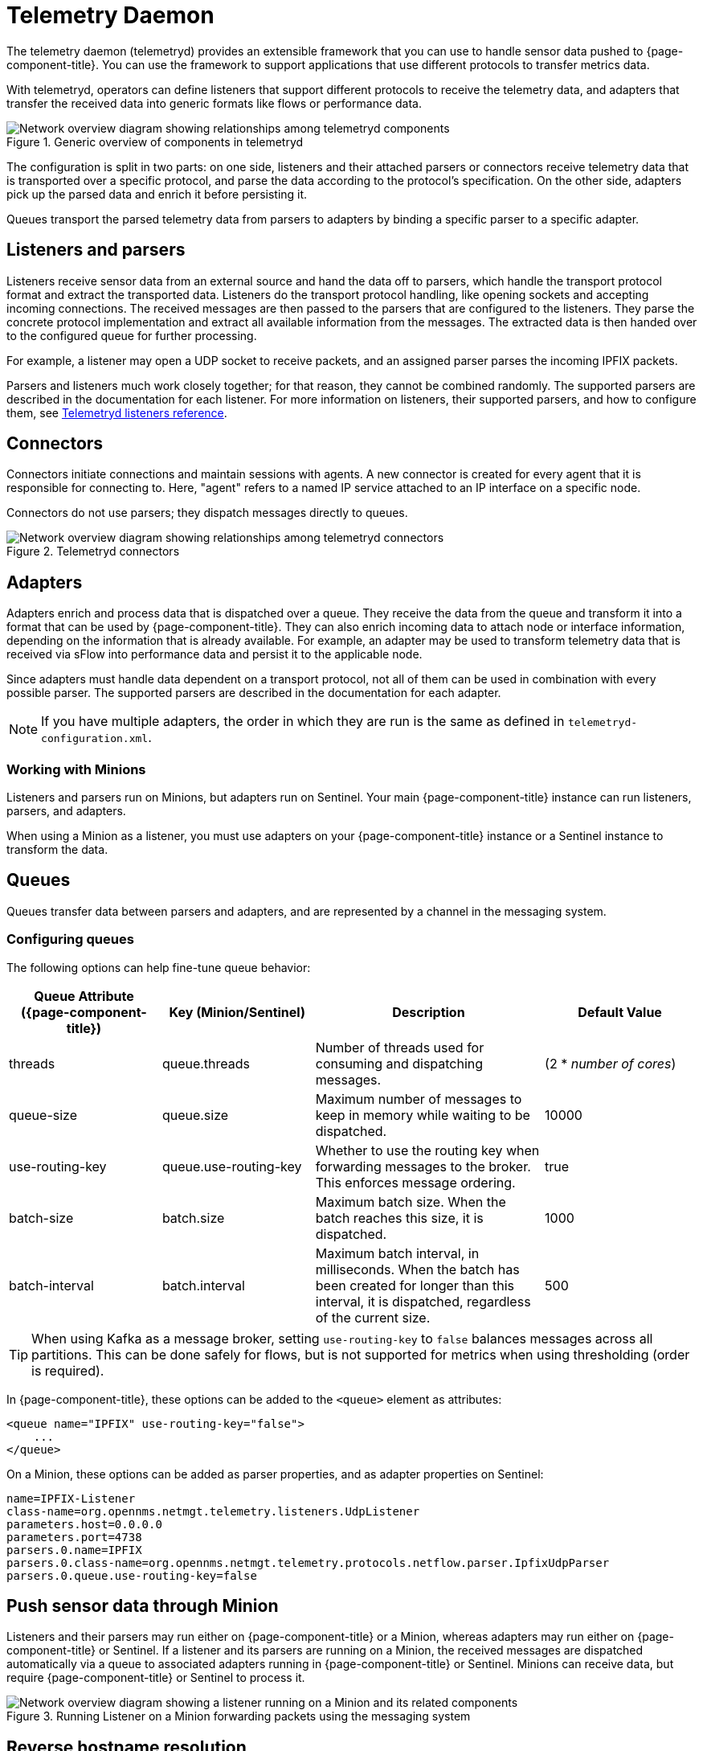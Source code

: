
[[ga-telemetryd]]
= Telemetry Daemon

The telemetry daemon (telemetryd) provides an extensible framework that you can use to handle sensor data pushed to {page-component-title}.
You can use the framework to support applications that use different protocols to transfer metrics data.

With telemetryd, operators can define listeners that support different protocols to receive the telemetry data, and adapters that transfer the received data into generic formats like flows or performance data.

.Generic overview of components in telemetryd
image::telemetryd/telemetryd-overview.png["Network overview diagram showing relationships among telemetryd components"]

The configuration is split in two parts: on one side, listeners and their attached parsers or connectors receive telemetry data that is transported over a specific protocol, and parse the data according to the protocol's specification.
On the other side, adapters pick up the parsed data and enrich it before persisting it.

Queues transport the parsed telemetry data from parsers to adapters by binding a specific parser to a specific adapter.

== Listeners and parsers

Listeners receive sensor data from an external source and hand the data off to parsers, which handle the transport protocol format and extract the transported data.
Listeners do the transport protocol handling, like opening sockets and accepting incoming connections.
The received messages are then passed to the parsers that are configured to the listeners.
They parse the concrete protocol implementation and extract all available information from the messages.
The extracted data is then handed over to the configured queue for further processing.

For example, a listener may open a UDP socket to receive packets, and an assigned parser parses the incoming IPFIX packets.

Parsers and listeners much work closely together; for that reason, they cannot be combined randomly.
The supported parsers are described in the documentation for each listener.
For more information on listeners, their supported parsers, and how to configure them, see xref:reference:telemetryd/listeners/introduction.adoc[Telemetryd listeners reference].

== Connectors

Connectors initiate connections and maintain sessions with agents.
A new connector is created for every agent that it is responsible for connecting to.
Here, "agent" refers to a named IP service attached to an IP interface on a specific node.

Connectors do not use parsers; they dispatch messages directly to queues.

.Telemetryd connectors
image::telemetryd/telemetryd-connectors.png["Network overview diagram showing relationships among telemetryd connectors"]

== Adapters

Adapters enrich and process data that is dispatched over a queue.
They receive the data from the queue and transform it into a format that can be used by {page-component-title}.
They can also enrich incoming data to attach node or interface information, depending on the information that is already available.
For example, an adapter may be used to transform telemetry data that is received via sFlow into performance data and persist it to the applicable node.

Since adapters must handle data dependent on a transport protocol, not all of them can be used in combination with every possible parser.
The supported parsers are described in the documentation for each adapter.

NOTE: If you have multiple adapters, the order in which they are run is the same as defined in `telemetryd-configuration.xml`.

=== Working with Minions

Listeners and parsers run on Minions, but adapters run on Sentinel.
Your main {page-component-title} instance can run listeners, parsers, and adapters.

When using a Minion as a listener, you must use adapters on your {page-component-title} instance or a Sentinel instance to transform the data.

== Queues

Queues transfer data between parsers and adapters, and are represented by a channel in the messaging system.

=== Configuring queues

The following options can help fine-tune queue behavior:

[cols="2,2,3,2"]
|===
| Queue Attribute ({page-component-title})  | Key (Minion/Sentinel)     | Description   | Default Value

| threads
| queue.threads
| Number of threads used for consuming and dispatching messages.
| (2 * _number of cores_)

| queue-size
| queue.size
| Maximum number of messages to keep in memory while waiting to be dispatched.
| 10000

| use-routing-key
| queue.use-routing-key
| Whether to use the routing key when forwarding messages to the broker.
This enforces message ordering.
| true

| batch-size
| batch.size
| Maximum batch size.
When the batch reaches this size, it is dispatched.
| 1000

| batch-interval
| batch.interval
| Maximum batch interval, in milliseconds.
When the batch has been created for longer than this interval, it is dispatched, regardless of the current size.
| 500
|===

TIP: When using Kafka as a message broker, setting `use-routing-key` to `false` balances messages across all partitions.
This can be done safely for flows, but is not supported for metrics when using thresholding (order is required).

In {page-component-title}, these options can be added to the `<queue>` element as attributes:

[source, xml]
----
<queue name="IPFIX" use-routing-key="false">
    ...
</queue>
----

On a Minion, these options can be added as parser properties, and as adapter properties on Sentinel:

[source, properties]
----
name=IPFIX-Listener
class-name=org.opennms.netmgt.telemetry.listeners.UdpListener
parameters.host=0.0.0.0
parameters.port=4738
parsers.0.name=IPFIX
parsers.0.class-name=org.opennms.netmgt.telemetry.protocols.netflow.parser.IpfixUdpParser
parsers.0.queue.use-routing-key=false
----

== Push sensor data through Minion

Listeners and their parsers may run either on {page-component-title} or a Minion, whereas adapters may run either on {page-component-title} or Sentinel.
If a listener and its parsers are running on a Minion, the received messages are dispatched automatically via a queue to associated adapters running in {page-component-title} or Sentinel.
Minions can receive data, but require {page-component-title} or Sentinel to process it.

.Running Listener on a Minion forwarding packets using the messaging system
image::telemetryd/telemetryd-minion.png["Network overview diagram showing a listener running on a Minion and its related components"]

== Reverse hostname resolution

Some parsers support reverse hostname resolution to annotate IP addresses using the actual hostname.
The Minion performs the reverse lookup while it parses the protocol data.
The resolved hostname, if found, is attached to the address information.
Both are then sent to the adapter for further processing.
For more information see xref:deep-dive/dnsresolver/introduction.adoc[].

The following parsers currently support reverse hostname resolution:

* Netflow v5
* Netflow v9
* IPFIX
* sFlow
